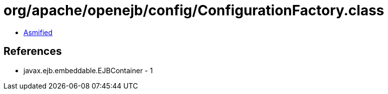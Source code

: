 = org/apache/openejb/config/ConfigurationFactory.class

 - link:ConfigurationFactory-asmified.java[Asmified]

== References

 - javax.ejb.embeddable.EJBContainer - 1

